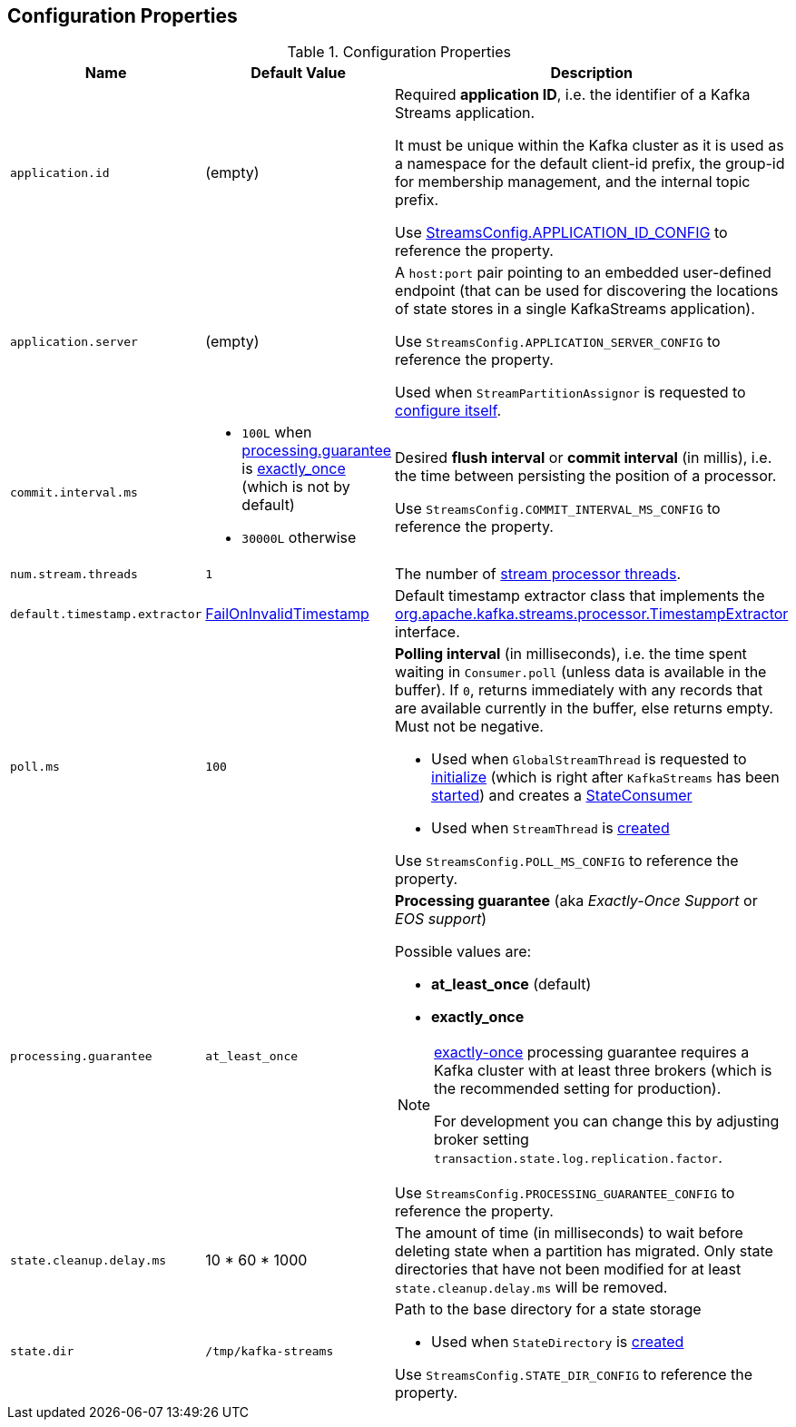 == Configuration Properties

.Configuration Properties
[cols="1,1,2",options="header",width="100%"]
|===
| Name
| Default Value
| Description

| `application.id`
| (empty)
| [[application.id]] Required *application ID*, i.e. the identifier of a Kafka Streams application.

It must be unique within the Kafka cluster as it is used as a namespace for the default client-id prefix, the group-id for membership management, and the internal topic prefix.

Use <<kafka-streams-StreamsConfig.adoc#APPLICATION_ID_CONFIG, StreamsConfig.APPLICATION_ID_CONFIG>> to reference the property.

| [[application.server]] `application.server`
| (empty)
| A `host:port` pair pointing to an embedded user-defined endpoint (that can be used for discovering the locations of state stores in a single KafkaStreams application).

Use `StreamsConfig.APPLICATION_SERVER_CONFIG` to reference the property.

Used when `StreamPartitionAssignor` is requested to link:kafka-streams-StreamsPartitionAssignor.adoc#configure[configure itself].

| `commit.interval.ms`
a|
* `100L` when <<processing.guarantee, processing.guarantee>> is <<exactly_once, exactly_once>> (which is not by default)
* `30000L` otherwise
a| [[commit.interval.ms]] Desired *flush interval* or *commit interval* (in millis), i.e. the time between persisting the position of a processor.

Use `StreamsConfig.COMMIT_INTERVAL_MS_CONFIG` to reference the property.

| `num.stream.threads`
| `1`
| [[num.stream.threads]] The number of link:kafka-streams-KafkaStreams.adoc#threads[stream processor threads].

| `default.timestamp.extractor`
| <<kafka-streams-FailOnInvalidTimestamp.adoc#, FailOnInvalidTimestamp>>
| [[default.timestamp.extractor]] Default timestamp extractor class that implements the <<kafka-streams-TimestampExtractor.adoc#, org.apache.kafka.streams.processor.TimestampExtractor>> interface.

| `poll.ms`
| `100`
a| [[poll.ms]] *Polling interval* (in milliseconds), i.e. the time spent waiting in `Consumer.poll` (unless data is available in the buffer). If `0`, returns immediately with any records that are available currently in the buffer, else returns empty. Must not be negative.

* Used when `GlobalStreamThread` is requested to link:kafka-streams-GlobalStreamThread.adoc#initialize[initialize] (which is right after `KafkaStreams` has been link:kafka-streams-KafkaStreams.adoc#start[started]) and creates a link:kafka-streams-StateConsumer.adoc#pollMs[StateConsumer]

* Used when `StreamThread` is link:kafka-streams-StreamThread.adoc#pollTimeMs[created]

Use `StreamsConfig.POLL_MS_CONFIG` to reference the property.

| [[processing.guarantee]] `processing.guarantee`
| `at_least_once`
a| *Processing guarantee* (aka _Exactly-Once Support_ or _EOS support_)

Possible values are:

* [[at_least_once]] *at_least_once* (default)
* [[exactly_once]] *exactly_once*

[NOTE]
====
<<exactly_once, exactly-once>> processing guarantee requires a Kafka cluster with at least three brokers (which is the recommended setting for production).

For development you can change this by adjusting broker setting `transaction.state.log.replication.factor`.
====

Use `StreamsConfig.PROCESSING_GUARANTEE_CONFIG` to reference the property.

| [[state.cleanup.delay.ms]] `state.cleanup.delay.ms`
| 10 * 60 * 1000
| The amount of time (in milliseconds) to wait before deleting state when a partition has migrated. Only state directories that have not been modified for at least `state.cleanup.delay.ms` will be removed.

| `state.dir`
| `/tmp/kafka-streams`
a| [[state.dir]] Path to the base directory for a state storage

* Used when `StateDirectory` is link:kafka-streams-StateDirectory.adoc#creating-instance[created]

Use `StreamsConfig.STATE_DIR_CONFIG` to reference the property.

|===
